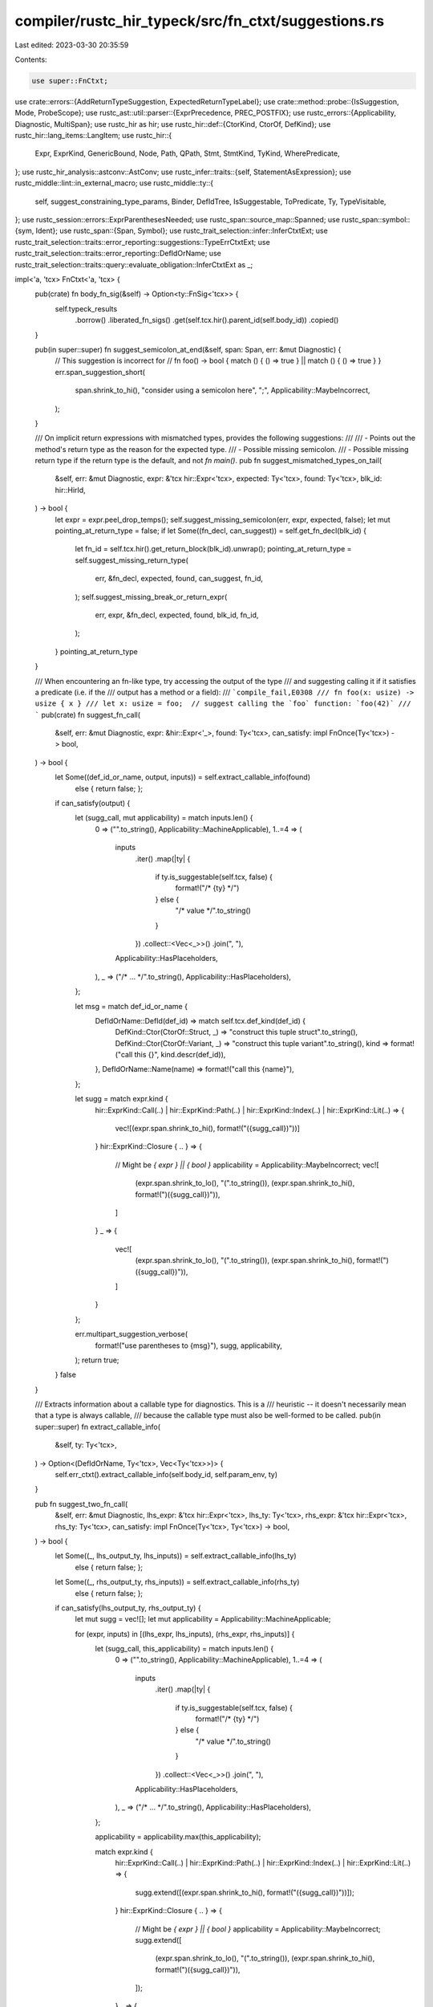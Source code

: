 compiler/rustc_hir_typeck/src/fn_ctxt/suggestions.rs
====================================================

Last edited: 2023-03-30 20:35:59

Contents:

.. code-block:: rs

    use super::FnCtxt;

use crate::errors::{AddReturnTypeSuggestion, ExpectedReturnTypeLabel};
use crate::method::probe::{IsSuggestion, Mode, ProbeScope};
use rustc_ast::util::parser::{ExprPrecedence, PREC_POSTFIX};
use rustc_errors::{Applicability, Diagnostic, MultiSpan};
use rustc_hir as hir;
use rustc_hir::def::{CtorKind, CtorOf, DefKind};
use rustc_hir::lang_items::LangItem;
use rustc_hir::{
    Expr, ExprKind, GenericBound, Node, Path, QPath, Stmt, StmtKind, TyKind, WherePredicate,
};
use rustc_hir_analysis::astconv::AstConv;
use rustc_infer::traits::{self, StatementAsExpression};
use rustc_middle::lint::in_external_macro;
use rustc_middle::ty::{
    self, suggest_constraining_type_params, Binder, DefIdTree, IsSuggestable, ToPredicate, Ty,
    TypeVisitable,
};
use rustc_session::errors::ExprParenthesesNeeded;
use rustc_span::source_map::Spanned;
use rustc_span::symbol::{sym, Ident};
use rustc_span::{Span, Symbol};
use rustc_trait_selection::infer::InferCtxtExt;
use rustc_trait_selection::traits::error_reporting::suggestions::TypeErrCtxtExt;
use rustc_trait_selection::traits::error_reporting::DefIdOrName;
use rustc_trait_selection::traits::query::evaluate_obligation::InferCtxtExt as _;

impl<'a, 'tcx> FnCtxt<'a, 'tcx> {
    pub(crate) fn body_fn_sig(&self) -> Option<ty::FnSig<'tcx>> {
        self.typeck_results
            .borrow()
            .liberated_fn_sigs()
            .get(self.tcx.hir().parent_id(self.body_id))
            .copied()
    }

    pub(in super::super) fn suggest_semicolon_at_end(&self, span: Span, err: &mut Diagnostic) {
        // This suggestion is incorrect for
        // fn foo() -> bool { match () { () => true } || match () { () => true } }
        err.span_suggestion_short(
            span.shrink_to_hi(),
            "consider using a semicolon here",
            ";",
            Applicability::MaybeIncorrect,
        );
    }

    /// On implicit return expressions with mismatched types, provides the following suggestions:
    ///
    /// - Points out the method's return type as the reason for the expected type.
    /// - Possible missing semicolon.
    /// - Possible missing return type if the return type is the default, and not `fn main()`.
    pub fn suggest_mismatched_types_on_tail(
        &self,
        err: &mut Diagnostic,
        expr: &'tcx hir::Expr<'tcx>,
        expected: Ty<'tcx>,
        found: Ty<'tcx>,
        blk_id: hir::HirId,
    ) -> bool {
        let expr = expr.peel_drop_temps();
        self.suggest_missing_semicolon(err, expr, expected, false);
        let mut pointing_at_return_type = false;
        if let Some((fn_decl, can_suggest)) = self.get_fn_decl(blk_id) {
            let fn_id = self.tcx.hir().get_return_block(blk_id).unwrap();
            pointing_at_return_type = self.suggest_missing_return_type(
                err,
                &fn_decl,
                expected,
                found,
                can_suggest,
                fn_id,
            );
            self.suggest_missing_break_or_return_expr(
                err, expr, &fn_decl, expected, found, blk_id, fn_id,
            );
        }
        pointing_at_return_type
    }

    /// When encountering an fn-like type, try accessing the output of the type
    /// and suggesting calling it if it satisfies a predicate (i.e. if the
    /// output has a method or a field):
    /// ```compile_fail,E0308
    /// fn foo(x: usize) -> usize { x }
    /// let x: usize = foo;  // suggest calling the `foo` function: `foo(42)`
    /// ```
    pub(crate) fn suggest_fn_call(
        &self,
        err: &mut Diagnostic,
        expr: &hir::Expr<'_>,
        found: Ty<'tcx>,
        can_satisfy: impl FnOnce(Ty<'tcx>) -> bool,
    ) -> bool {
        let Some((def_id_or_name, output, inputs)) = self.extract_callable_info(found)
            else { return false; };
        if can_satisfy(output) {
            let (sugg_call, mut applicability) = match inputs.len() {
                0 => ("".to_string(), Applicability::MachineApplicable),
                1..=4 => (
                    inputs
                        .iter()
                        .map(|ty| {
                            if ty.is_suggestable(self.tcx, false) {
                                format!("/* {ty} */")
                            } else {
                                "/* value */".to_string()
                            }
                        })
                        .collect::<Vec<_>>()
                        .join(", "),
                    Applicability::HasPlaceholders,
                ),
                _ => ("/* ... */".to_string(), Applicability::HasPlaceholders),
            };

            let msg = match def_id_or_name {
                DefIdOrName::DefId(def_id) => match self.tcx.def_kind(def_id) {
                    DefKind::Ctor(CtorOf::Struct, _) => "construct this tuple struct".to_string(),
                    DefKind::Ctor(CtorOf::Variant, _) => "construct this tuple variant".to_string(),
                    kind => format!("call this {}", kind.descr(def_id)),
                },
                DefIdOrName::Name(name) => format!("call this {name}"),
            };

            let sugg = match expr.kind {
                hir::ExprKind::Call(..)
                | hir::ExprKind::Path(..)
                | hir::ExprKind::Index(..)
                | hir::ExprKind::Lit(..) => {
                    vec![(expr.span.shrink_to_hi(), format!("({sugg_call})"))]
                }
                hir::ExprKind::Closure { .. } => {
                    // Might be `{ expr } || { bool }`
                    applicability = Applicability::MaybeIncorrect;
                    vec![
                        (expr.span.shrink_to_lo(), "(".to_string()),
                        (expr.span.shrink_to_hi(), format!(")({sugg_call})")),
                    ]
                }
                _ => {
                    vec![
                        (expr.span.shrink_to_lo(), "(".to_string()),
                        (expr.span.shrink_to_hi(), format!(")({sugg_call})")),
                    ]
                }
            };

            err.multipart_suggestion_verbose(
                format!("use parentheses to {msg}"),
                sugg,
                applicability,
            );
            return true;
        }
        false
    }

    /// Extracts information about a callable type for diagnostics. This is a
    /// heuristic -- it doesn't necessarily mean that a type is always callable,
    /// because the callable type must also be well-formed to be called.
    pub(in super::super) fn extract_callable_info(
        &self,
        ty: Ty<'tcx>,
    ) -> Option<(DefIdOrName, Ty<'tcx>, Vec<Ty<'tcx>>)> {
        self.err_ctxt().extract_callable_info(self.body_id, self.param_env, ty)
    }

    pub fn suggest_two_fn_call(
        &self,
        err: &mut Diagnostic,
        lhs_expr: &'tcx hir::Expr<'tcx>,
        lhs_ty: Ty<'tcx>,
        rhs_expr: &'tcx hir::Expr<'tcx>,
        rhs_ty: Ty<'tcx>,
        can_satisfy: impl FnOnce(Ty<'tcx>, Ty<'tcx>) -> bool,
    ) -> bool {
        let Some((_, lhs_output_ty, lhs_inputs)) = self.extract_callable_info(lhs_ty)
            else { return false; };
        let Some((_, rhs_output_ty, rhs_inputs)) = self.extract_callable_info(rhs_ty)
            else { return false; };

        if can_satisfy(lhs_output_ty, rhs_output_ty) {
            let mut sugg = vec![];
            let mut applicability = Applicability::MachineApplicable;

            for (expr, inputs) in [(lhs_expr, lhs_inputs), (rhs_expr, rhs_inputs)] {
                let (sugg_call, this_applicability) = match inputs.len() {
                    0 => ("".to_string(), Applicability::MachineApplicable),
                    1..=4 => (
                        inputs
                            .iter()
                            .map(|ty| {
                                if ty.is_suggestable(self.tcx, false) {
                                    format!("/* {ty} */")
                                } else {
                                    "/* value */".to_string()
                                }
                            })
                            .collect::<Vec<_>>()
                            .join(", "),
                        Applicability::HasPlaceholders,
                    ),
                    _ => ("/* ... */".to_string(), Applicability::HasPlaceholders),
                };

                applicability = applicability.max(this_applicability);

                match expr.kind {
                    hir::ExprKind::Call(..)
                    | hir::ExprKind::Path(..)
                    | hir::ExprKind::Index(..)
                    | hir::ExprKind::Lit(..) => {
                        sugg.extend([(expr.span.shrink_to_hi(), format!("({sugg_call})"))]);
                    }
                    hir::ExprKind::Closure { .. } => {
                        // Might be `{ expr } || { bool }`
                        applicability = Applicability::MaybeIncorrect;
                        sugg.extend([
                            (expr.span.shrink_to_lo(), "(".to_string()),
                            (expr.span.shrink_to_hi(), format!(")({sugg_call})")),
                        ]);
                    }
                    _ => {
                        sugg.extend([
                            (expr.span.shrink_to_lo(), "(".to_string()),
                            (expr.span.shrink_to_hi(), format!(")({sugg_call})")),
                        ]);
                    }
                }
            }

            err.multipart_suggestion_verbose("use parentheses to call these", sugg, applicability);

            true
        } else {
            false
        }
    }

    pub fn suggest_remove_last_method_call(
        &self,
        err: &mut Diagnostic,
        expr: &hir::Expr<'tcx>,
        expected: Ty<'tcx>,
    ) -> bool {
        if let hir::ExprKind::MethodCall(hir::PathSegment { ident: method, .. }, recv_expr, &[], _) = expr.kind &&
            let Some(recv_ty) = self.typeck_results.borrow().expr_ty_opt(recv_expr) &&
            self.can_coerce(recv_ty, expected) {
                let span = if let Some(recv_span) = recv_expr.span.find_ancestor_inside(expr.span) {
                    expr.span.with_lo(recv_span.hi())
                } else {
                    expr.span.with_lo(method.span.lo() - rustc_span::BytePos(1))
                };
                err.span_suggestion_verbose(
                    span,
                    "try removing the method call",
                    "",
                    Applicability::MachineApplicable,
                );
                return true;
            }
        false
    }

    pub fn suggest_deref_ref_or_into(
        &self,
        err: &mut Diagnostic,
        expr: &hir::Expr<'tcx>,
        expected: Ty<'tcx>,
        found: Ty<'tcx>,
        expected_ty_expr: Option<&'tcx hir::Expr<'tcx>>,
    ) -> bool {
        let expr = expr.peel_blocks();
        if let Some((sp, msg, suggestion, applicability, verbose, annotation)) =
            self.check_ref(expr, found, expected)
        {
            if verbose {
                err.span_suggestion_verbose(sp, &msg, suggestion, applicability);
            } else {
                err.span_suggestion(sp, &msg, suggestion, applicability);
            }
            if annotation {
                let suggest_annotation = match expr.peel_drop_temps().kind {
                    hir::ExprKind::AddrOf(hir::BorrowKind::Ref, mutbl, _) => mutbl.ref_prefix_str(),
                    _ => return true,
                };
                let mut tuple_indexes = Vec::new();
                let mut expr_id = expr.hir_id;
                for (parent_id, node) in self.tcx.hir().parent_iter(expr.hir_id) {
                    match node {
                        Node::Expr(&Expr { kind: ExprKind::Tup(subs), .. }) => {
                            tuple_indexes.push(
                                subs.iter()
                                    .enumerate()
                                    .find(|(_, sub_expr)| sub_expr.hir_id == expr_id)
                                    .unwrap()
                                    .0,
                            );
                            expr_id = parent_id;
                        }
                        Node::Local(local) => {
                            if let Some(mut ty) = local.ty {
                                while let Some(index) = tuple_indexes.pop() {
                                    match ty.kind {
                                        TyKind::Tup(tys) => ty = &tys[index],
                                        _ => return true,
                                    }
                                }
                                let annotation_span = ty.span;
                                err.span_suggestion(
                                    annotation_span.with_hi(annotation_span.lo()),
                                    "alternatively, consider changing the type annotation",
                                    suggest_annotation,
                                    Applicability::MaybeIncorrect,
                                );
                            }
                            break;
                        }
                        _ => break,
                    }
                }
            }
            return true;
        } else if self.suggest_else_fn_with_closure(err, expr, found, expected) {
            return true;
        } else if self.suggest_fn_call(err, expr, found, |output| self.can_coerce(output, expected))
            && let ty::FnDef(def_id, ..) = *found.kind()
            && let Some(sp) = self.tcx.hir().span_if_local(def_id)
        {
            let name = self.tcx.item_name(def_id);
            let kind = self.tcx.def_kind(def_id);
            if let DefKind::Ctor(of, CtorKind::Fn) = kind {
                err.span_label(sp, format!("`{name}` defines {} constructor here, which should be called", match of {
                    CtorOf::Struct => "a struct",
                    CtorOf::Variant => "an enum variant",
                }));
            } else {
                let descr = kind.descr(def_id);
                err.span_label(sp, format!("{descr} `{name}` defined here"));
            }
            return true;
        } else if self.check_for_cast(err, expr, found, expected, expected_ty_expr) {
            return true;
        } else {
            let methods = self.get_conversion_methods(expr.span, expected, found, expr.hir_id);
            if !methods.is_empty() {
                let mut suggestions = methods.iter()
                    .filter_map(|conversion_method| {
                        let receiver_method_ident = expr.method_ident();
                        if let Some(method_ident) = receiver_method_ident
                            && method_ident.name == conversion_method.name
                        {
                            return None // do not suggest code that is already there (#53348)
                        }

                        let method_call_list = [sym::to_vec, sym::to_string];
                        let mut sugg = if let ExprKind::MethodCall(receiver_method, ..) = expr.kind
                            && receiver_method.ident.name == sym::clone
                            && method_call_list.contains(&conversion_method.name)
                            // If receiver is `.clone()` and found type has one of those methods,
                            // we guess that the user wants to convert from a slice type (`&[]` or `&str`)
                            // to an owned type (`Vec` or `String`). These conversions clone internally,
                            // so we remove the user's `clone` call.
                        {
                            vec![(
                                receiver_method.ident.span,
                                conversion_method.name.to_string()
                            )]
                        } else if expr.precedence().order()
                            < ExprPrecedence::MethodCall.order()
                        {
                            vec![
                                (expr.span.shrink_to_lo(), "(".to_string()),
                                (expr.span.shrink_to_hi(), format!(").{}()", conversion_method.name)),
                            ]
                        } else {
                            vec![(expr.span.shrink_to_hi(), format!(".{}()", conversion_method.name))]
                        };
                        let struct_pat_shorthand_field = self.maybe_get_struct_pattern_shorthand_field(expr);
                        if let Some(name) = struct_pat_shorthand_field {
                            sugg.insert(
                                0,
                                (expr.span.shrink_to_lo(), format!("{}: ", name)),
                            );
                        }
                        Some(sugg)
                    })
                    .peekable();
                if suggestions.peek().is_some() {
                    err.multipart_suggestions(
                        "try using a conversion method",
                        suggestions,
                        Applicability::MaybeIncorrect,
                    );
                    return true;
                }
            } else if let ty::Adt(found_adt, found_substs) = found.kind()
                && self.tcx.is_diagnostic_item(sym::Option, found_adt.did())
                && let ty::Adt(expected_adt, expected_substs) = expected.kind()
                && self.tcx.is_diagnostic_item(sym::Option, expected_adt.did())
                && let ty::Ref(_, inner_ty, _) = expected_substs.type_at(0).kind()
                && inner_ty.is_str()
            {
                let ty = found_substs.type_at(0);
                let mut peeled = ty;
                let mut ref_cnt = 0;
                while let ty::Ref(_, inner, _) = peeled.kind() {
                    peeled = *inner;
                    ref_cnt += 1;
                }
                if let ty::Adt(adt, _) = peeled.kind()
                    && Some(adt.did()) == self.tcx.lang_items().string()
                {
                    err.span_suggestion_verbose(
                        expr.span.shrink_to_hi(),
                        "try converting the passed type into a `&str`",
                        format!(".map(|x| &*{}x)", "*".repeat(ref_cnt)),
                        Applicability::MaybeIncorrect,
                    );
                    return true;
                }
            }
        }

        false
    }

    /// When encountering the expected boxed value allocated in the stack, suggest allocating it
    /// in the heap by calling `Box::new()`.
    pub(in super::super) fn suggest_boxing_when_appropriate(
        &self,
        err: &mut Diagnostic,
        expr: &hir::Expr<'_>,
        expected: Ty<'tcx>,
        found: Ty<'tcx>,
    ) -> bool {
        if self.tcx.hir().is_inside_const_context(expr.hir_id) {
            // Do not suggest `Box::new` in const context.
            return false;
        }
        if !expected.is_box() || found.is_box() {
            return false;
        }
        let boxed_found = self.tcx.mk_box(found);
        if self.can_coerce(boxed_found, expected) {
            err.multipart_suggestion(
                "store this in the heap by calling `Box::new`",
                vec![
                    (expr.span.shrink_to_lo(), "Box::new(".to_string()),
                    (expr.span.shrink_to_hi(), ")".to_string()),
                ],
                Applicability::MachineApplicable,
            );
            err.note(
                "for more on the distinction between the stack and the heap, read \
                 https://doc.rust-lang.org/book/ch15-01-box.html, \
                 https://doc.rust-lang.org/rust-by-example/std/box.html, and \
                 https://doc.rust-lang.org/std/boxed/index.html",
            );
            true
        } else {
            false
        }
    }

    /// When encountering a closure that captures variables, where a FnPtr is expected,
    /// suggest a non-capturing closure
    pub(in super::super) fn suggest_no_capture_closure(
        &self,
        err: &mut Diagnostic,
        expected: Ty<'tcx>,
        found: Ty<'tcx>,
    ) -> bool {
        if let (ty::FnPtr(_), ty::Closure(def_id, _)) = (expected.kind(), found.kind()) {
            if let Some(upvars) = self.tcx.upvars_mentioned(*def_id) {
                // Report upto four upvars being captured to reduce the amount error messages
                // reported back to the user.
                let spans_and_labels = upvars
                    .iter()
                    .take(4)
                    .map(|(var_hir_id, upvar)| {
                        let var_name = self.tcx.hir().name(*var_hir_id).to_string();
                        let msg = format!("`{}` captured here", var_name);
                        (upvar.span, msg)
                    })
                    .collect::<Vec<_>>();

                let mut multi_span: MultiSpan =
                    spans_and_labels.iter().map(|(sp, _)| *sp).collect::<Vec<_>>().into();
                for (sp, label) in spans_and_labels {
                    multi_span.push_span_label(sp, label);
                }
                err.span_note(
                    multi_span,
                    "closures can only be coerced to `fn` types if they do not capture any variables"
                );
                return true;
            }
        }
        false
    }

    /// When encountering an `impl Future` where `BoxFuture` is expected, suggest `Box::pin`.
    #[instrument(skip(self, err))]
    pub(in super::super) fn suggest_calling_boxed_future_when_appropriate(
        &self,
        err: &mut Diagnostic,
        expr: &hir::Expr<'_>,
        expected: Ty<'tcx>,
        found: Ty<'tcx>,
    ) -> bool {
        // Handle #68197.

        if self.tcx.hir().is_inside_const_context(expr.hir_id) {
            // Do not suggest `Box::new` in const context.
            return false;
        }
        let pin_did = self.tcx.lang_items().pin_type();
        // This guards the `unwrap` and `mk_box` below.
        if pin_did.is_none() || self.tcx.lang_items().owned_box().is_none() {
            return false;
        }
        let box_found = self.tcx.mk_box(found);
        let pin_box_found = self.tcx.mk_lang_item(box_found, LangItem::Pin).unwrap();
        let pin_found = self.tcx.mk_lang_item(found, LangItem::Pin).unwrap();
        match expected.kind() {
            ty::Adt(def, _) if Some(def.did()) == pin_did => {
                if self.can_coerce(pin_box_found, expected) {
                    debug!("can coerce {:?} to {:?}, suggesting Box::pin", pin_box_found, expected);
                    match found.kind() {
                        ty::Adt(def, _) if def.is_box() => {
                            err.help("use `Box::pin`");
                        }
                        _ => {
                            err.multipart_suggestion(
                                "you need to pin and box this expression",
                                vec![
                                    (expr.span.shrink_to_lo(), "Box::pin(".to_string()),
                                    (expr.span.shrink_to_hi(), ")".to_string()),
                                ],
                                Applicability::MaybeIncorrect,
                            );
                        }
                    }
                    true
                } else if self.can_coerce(pin_found, expected) {
                    match found.kind() {
                        ty::Adt(def, _) if def.is_box() => {
                            err.help("use `Box::pin`");
                            true
                        }
                        _ => false,
                    }
                } else {
                    false
                }
            }
            ty::Adt(def, _) if def.is_box() && self.can_coerce(box_found, expected) => {
                // Check if the parent expression is a call to Pin::new. If it
                // is and we were expecting a Box, ergo Pin<Box<expected>>, we
                // can suggest Box::pin.
                let parent = self.tcx.hir().parent_id(expr.hir_id);
                let Some(Node::Expr(Expr { kind: ExprKind::Call(fn_name, _), .. })) = self.tcx.hir().find(parent) else {
                    return false;
                };
                match fn_name.kind {
                    ExprKind::Path(QPath::TypeRelative(
                        hir::Ty {
                            kind: TyKind::Path(QPath::Resolved(_, Path { res: recv_ty, .. })),
                            ..
                        },
                        method,
                    )) if recv_ty.opt_def_id() == pin_did && method.ident.name == sym::new => {
                        err.span_suggestion(
                            fn_name.span,
                            "use `Box::pin` to pin and box this expression",
                            "Box::pin",
                            Applicability::MachineApplicable,
                        );
                        true
                    }
                    _ => false,
                }
            }
            _ => false,
        }
    }

    /// A common error is to forget to add a semicolon at the end of a block, e.g.,
    ///
    /// ```compile_fail,E0308
    /// # fn bar_that_returns_u32() -> u32 { 4 }
    /// fn foo() {
    ///     bar_that_returns_u32()
    /// }
    /// ```
    ///
    /// This routine checks if the return expression in a block would make sense on its own as a
    /// statement and the return type has been left as default or has been specified as `()`. If so,
    /// it suggests adding a semicolon.
    ///
    /// If the expression is the expression of a closure without block (`|| expr`), a
    /// block is needed to be added too (`|| { expr; }`). This is denoted by `needs_block`.
    pub fn suggest_missing_semicolon(
        &self,
        err: &mut Diagnostic,
        expression: &'tcx hir::Expr<'tcx>,
        expected: Ty<'tcx>,
        needs_block: bool,
    ) {
        if expected.is_unit() {
            // `BlockTailExpression` only relevant if the tail expr would be
            // useful on its own.
            match expression.kind {
                ExprKind::Call(..)
                | ExprKind::MethodCall(..)
                | ExprKind::Loop(..)
                | ExprKind::If(..)
                | ExprKind::Match(..)
                | ExprKind::Block(..)
                    if expression.can_have_side_effects()
                        // If the expression is from an external macro, then do not suggest
                        // adding a semicolon, because there's nowhere to put it.
                        // See issue #81943.
                        && !in_external_macro(self.tcx.sess, expression.span) =>
                {
                    if needs_block {
                        err.multipart_suggestion(
                            "consider using a semicolon here",
                            vec![
                                (expression.span.shrink_to_lo(), "{ ".to_owned()),
                                (expression.span.shrink_to_hi(), "; }".to_owned()),
                            ],
                            Applicability::MachineApplicable,
                        );
                    } else {
                        err.span_suggestion(
                            expression.span.shrink_to_hi(),
                            "consider using a semicolon here",
                            ";",
                            Applicability::MachineApplicable,
                        );
                    }
                }
                _ => (),
            }
        }
    }

    /// A possible error is to forget to add a return type that is needed:
    ///
    /// ```compile_fail,E0308
    /// # fn bar_that_returns_u32() -> u32 { 4 }
    /// fn foo() {
    ///     bar_that_returns_u32()
    /// }
    /// ```
    ///
    /// This routine checks if the return type is left as default, the method is not part of an
    /// `impl` block and that it isn't the `main` method. If so, it suggests setting the return
    /// type.
    pub(in super::super) fn suggest_missing_return_type(
        &self,
        err: &mut Diagnostic,
        fn_decl: &hir::FnDecl<'_>,
        expected: Ty<'tcx>,
        found: Ty<'tcx>,
        can_suggest: bool,
        fn_id: hir::HirId,
    ) -> bool {
        let found =
            self.resolve_numeric_literals_with_default(self.resolve_vars_if_possible(found));
        // Only suggest changing the return type for methods that
        // haven't set a return type at all (and aren't `fn main()` or an impl).
        match &fn_decl.output {
            &hir::FnRetTy::DefaultReturn(span) if expected.is_unit() && !can_suggest => {
                // `fn main()` must return `()`, do not suggest changing return type
                err.subdiagnostic(ExpectedReturnTypeLabel::Unit { span });
                return true;
            }
            &hir::FnRetTy::DefaultReturn(span) if expected.is_unit() => {
                if found.is_suggestable(self.tcx, false) {
                    err.subdiagnostic(AddReturnTypeSuggestion::Add { span, found: found.to_string() });
                    return true;
                } else if let ty::Closure(_, substs) = found.kind()
                    // FIXME(compiler-errors): Get better at printing binders...
                    && let closure = substs.as_closure()
                    && closure.sig().is_suggestable(self.tcx, false)
                {
                    err.subdiagnostic(AddReturnTypeSuggestion::Add { span, found: closure.print_as_impl_trait().to_string() });
                    return true;
                } else {
                    // FIXME: if `found` could be `impl Iterator` we should suggest that.
                    err.subdiagnostic(AddReturnTypeSuggestion::MissingHere { span });
                    return true
                }
            }
            hir::FnRetTy::Return(ty) => {
                // Only point to return type if the expected type is the return type, as if they
                // are not, the expectation must have been caused by something else.
                debug!("suggest_missing_return_type: return type {:?} node {:?}", ty, ty.kind);
                let span = ty.span;
                let ty = self.astconv().ast_ty_to_ty(ty);
                debug!("suggest_missing_return_type: return type {:?}", ty);
                debug!("suggest_missing_return_type: expected type {:?}", ty);
                let bound_vars = self.tcx.late_bound_vars(fn_id);
                let ty = Binder::bind_with_vars(ty, bound_vars);
                let ty = self.normalize(span, ty);
                let ty = self.tcx.erase_late_bound_regions(ty);
                if self.can_coerce(expected, ty) {
                    err.subdiagnostic(ExpectedReturnTypeLabel::Other { span, expected });
                    self.try_suggest_return_impl_trait(err, expected, ty, fn_id);
                    return true;
                }
            }
            _ => {}
        }
        false
    }

    /// check whether the return type is a generic type with a trait bound
    /// only suggest this if the generic param is not present in the arguments
    /// if this is true, hint them towards changing the return type to `impl Trait`
    /// ```compile_fail,E0308
    /// fn cant_name_it<T: Fn() -> u32>() -> T {
    ///     || 3
    /// }
    /// ```
    fn try_suggest_return_impl_trait(
        &self,
        err: &mut Diagnostic,
        expected: Ty<'tcx>,
        found: Ty<'tcx>,
        fn_id: hir::HirId,
    ) {
        // Only apply the suggestion if:
        //  - the return type is a generic parameter
        //  - the generic param is not used as a fn param
        //  - the generic param has at least one bound
        //  - the generic param doesn't appear in any other bounds where it's not the Self type
        // Suggest:
        //  - Changing the return type to be `impl <all bounds>`

        debug!("try_suggest_return_impl_trait, expected = {:?}, found = {:?}", expected, found);

        let ty::Param(expected_ty_as_param) = expected.kind() else { return };

        let fn_node = self.tcx.hir().find(fn_id);

        let Some(hir::Node::Item(hir::Item {
            kind:
                hir::ItemKind::Fn(
                    hir::FnSig { decl: hir::FnDecl { inputs: fn_parameters, output: fn_return, .. }, .. },
                    hir::Generics { params, predicates, .. },
                    _body_id,
                ),
            ..
        })) = fn_node else { return };

        if params.get(expected_ty_as_param.index as usize).is_none() {
            return;
        };

        // get all where BoundPredicates here, because they are used in to cases below
        let where_predicates = predicates
            .iter()
            .filter_map(|p| match p {
                WherePredicate::BoundPredicate(hir::WhereBoundPredicate {
                    bounds,
                    bounded_ty,
                    ..
                }) => {
                    // FIXME: Maybe these calls to `ast_ty_to_ty` can be removed (and the ones below)
                    let ty = self.astconv().ast_ty_to_ty(bounded_ty);
                    Some((ty, bounds))
                }
                _ => None,
            })
            .map(|(ty, bounds)| match ty.kind() {
                ty::Param(param_ty) if param_ty == expected_ty_as_param => Ok(Some(bounds)),
                // check whether there is any predicate that contains our `T`, like `Option<T>: Send`
                _ => match ty.contains(expected) {
                    true => Err(()),
                    false => Ok(None),
                },
            })
            .collect::<Result<Vec<_>, _>>();

        let Ok(where_predicates) = where_predicates else { return };

        // now get all predicates in the same types as the where bounds, so we can chain them
        let predicates_from_where =
            where_predicates.iter().flatten().flat_map(|bounds| bounds.iter());

        // extract all bounds from the source code using their spans
        let all_matching_bounds_strs = predicates_from_where
            .filter_map(|bound| match bound {
                GenericBound::Trait(_, _) => {
                    self.tcx.sess.source_map().span_to_snippet(bound.span()).ok()
                }
                _ => None,
            })
            .collect::<Vec<String>>();

        if all_matching_bounds_strs.len() == 0 {
            return;
        }

        let all_bounds_str = all_matching_bounds_strs.join(" + ");

        let ty_param_used_in_fn_params = fn_parameters.iter().any(|param| {
                let ty = self.astconv().ast_ty_to_ty( param);
                matches!(ty.kind(), ty::Param(fn_param_ty_param) if expected_ty_as_param == fn_param_ty_param)
            });

        if ty_param_used_in_fn_params {
            return;
        }

        err.span_suggestion(
            fn_return.span(),
            "consider using an impl return type",
            format!("impl {}", all_bounds_str),
            Applicability::MaybeIncorrect,
        );
    }

    pub(in super::super) fn suggest_missing_break_or_return_expr(
        &self,
        err: &mut Diagnostic,
        expr: &'tcx hir::Expr<'tcx>,
        fn_decl: &hir::FnDecl<'_>,
        expected: Ty<'tcx>,
        found: Ty<'tcx>,
        id: hir::HirId,
        fn_id: hir::HirId,
    ) {
        if !expected.is_unit() {
            return;
        }
        let found = self.resolve_vars_with_obligations(found);

        let in_loop = self.is_loop(id)
            || self.tcx.hir().parent_iter(id).any(|(parent_id, _)| self.is_loop(parent_id));

        let in_local_statement = self.is_local_statement(id)
            || self
                .tcx
                .hir()
                .parent_iter(id)
                .any(|(parent_id, _)| self.is_local_statement(parent_id));

        if in_loop && in_local_statement {
            err.multipart_suggestion(
                "you might have meant to break the loop with this value",
                vec![
                    (expr.span.shrink_to_lo(), "break ".to_string()),
                    (expr.span.shrink_to_hi(), ";".to_string()),
                ],
                Applicability::MaybeIncorrect,
            );
            return;
        }

        if let hir::FnRetTy::Return(ty) = fn_decl.output {
            let ty = self.astconv().ast_ty_to_ty(ty);
            let bound_vars = self.tcx.late_bound_vars(fn_id);
            let ty = self.tcx.erase_late_bound_regions(Binder::bind_with_vars(ty, bound_vars));
            let ty = match self.tcx.asyncness(fn_id.owner) {
                hir::IsAsync::Async => self.get_impl_future_output_ty(ty).unwrap_or_else(|| {
                    span_bug!(fn_decl.output.span(), "failed to get output type of async function")
                }),
                hir::IsAsync::NotAsync => ty,
            };
            let ty = self.normalize(expr.span, ty);
            if self.can_coerce(found, ty) {
                err.multipart_suggestion(
                    "you might have meant to return this value",
                    vec![
                        (expr.span.shrink_to_lo(), "return ".to_string()),
                        (expr.span.shrink_to_hi(), ";".to_string()),
                    ],
                    Applicability::MaybeIncorrect,
                );
            }
        }
    }

    pub(in super::super) fn suggest_missing_parentheses(
        &self,
        err: &mut Diagnostic,
        expr: &hir::Expr<'_>,
    ) -> bool {
        let sp = self.tcx.sess.source_map().start_point(expr.span).with_parent(None);
        if let Some(sp) = self.tcx.sess.parse_sess.ambiguous_block_expr_parse.borrow().get(&sp) {
            // `{ 42 } &&x` (#61475) or `{ 42 } && if x { 1 } else { 0 }`
            err.subdiagnostic(ExprParenthesesNeeded::surrounding(*sp));
            true
        } else {
            false
        }
    }

    /// Given an expression type mismatch, peel any `&` expressions until we get to
    /// a block expression, and then suggest replacing the braces with square braces
    /// if it was possibly mistaken array syntax.
    pub(crate) fn suggest_block_to_brackets_peeling_refs(
        &self,
        diag: &mut Diagnostic,
        mut expr: &hir::Expr<'_>,
        mut expr_ty: Ty<'tcx>,
        mut expected_ty: Ty<'tcx>,
    ) -> bool {
        loop {
            match (&expr.kind, expr_ty.kind(), expected_ty.kind()) {
                (
                    hir::ExprKind::AddrOf(_, _, inner_expr),
                    ty::Ref(_, inner_expr_ty, _),
                    ty::Ref(_, inner_expected_ty, _),
                ) => {
                    expr = *inner_expr;
                    expr_ty = *inner_expr_ty;
                    expected_ty = *inner_expected_ty;
                }
                (hir::ExprKind::Block(blk, _), _, _) => {
                    self.suggest_block_to_brackets(diag, *blk, expr_ty, expected_ty);
                    break true;
                }
                _ => break false,
            }
        }
    }

    pub(crate) fn suggest_clone_for_ref(
        &self,
        diag: &mut Diagnostic,
        expr: &hir::Expr<'_>,
        expr_ty: Ty<'tcx>,
        expected_ty: Ty<'tcx>,
    ) -> bool {
        if let ty::Ref(_, inner_ty, hir::Mutability::Not) = expr_ty.kind()
            && let Some(clone_trait_def) = self.tcx.lang_items().clone_trait()
            && expected_ty == *inner_ty
            && self
                .infcx
                .type_implements_trait(
                    clone_trait_def,
                    [self.tcx.erase_regions(expected_ty)],
                    self.param_env
                )
                .must_apply_modulo_regions()
          {
              diag.span_suggestion_verbose(
                  expr.span.shrink_to_hi(),
                  "consider using clone here",
                  ".clone()",
                  Applicability::MachineApplicable,
              );
              return true;
          }
        false
    }

    pub(crate) fn suggest_copied_or_cloned(
        &self,
        diag: &mut Diagnostic,
        expr: &hir::Expr<'_>,
        expr_ty: Ty<'tcx>,
        expected_ty: Ty<'tcx>,
    ) -> bool {
        let ty::Adt(adt_def, substs) = expr_ty.kind() else { return false; };
        let ty::Adt(expected_adt_def, expected_substs) = expected_ty.kind() else { return false; };
        if adt_def != expected_adt_def {
            return false;
        }

        let mut suggest_copied_or_cloned = || {
            let expr_inner_ty = substs.type_at(0);
            let expected_inner_ty = expected_substs.type_at(0);
            if let ty::Ref(_, ty, hir::Mutability::Not) = expr_inner_ty.kind()
                && self.can_eq(self.param_env, *ty, expected_inner_ty).is_ok()
            {
                let def_path = self.tcx.def_path_str(adt_def.did());
                if self.type_is_copy_modulo_regions(self.param_env, *ty, expr.span) {
                    diag.span_suggestion_verbose(
                        expr.span.shrink_to_hi(),
                        format!(
                            "use `{def_path}::copied` to copy the value inside the `{def_path}`"
                        ),
                        ".copied()",
                        Applicability::MachineApplicable,
                    );
                    return true;
                } else if let Some(clone_did) = self.tcx.lang_items().clone_trait()
                    && rustc_trait_selection::traits::type_known_to_meet_bound_modulo_regions(
                        self,
                        self.param_env,
                        *ty,
                        clone_did,
                        expr.span
                    )
                {
                    diag.span_suggestion_verbose(
                        expr.span.shrink_to_hi(),
                        format!(
                            "use `{def_path}::cloned` to clone the value inside the `{def_path}`"
                        ),
                        ".cloned()",
                        Applicability::MachineApplicable,
                    );
                    return true;
                }
            }
            false
        };

        if let Some(result_did) = self.tcx.get_diagnostic_item(sym::Result)
            && adt_def.did() == result_did
            // Check that the error types are equal
            && self.can_eq(self.param_env, substs.type_at(1), expected_substs.type_at(1)).is_ok()
        {
            return suggest_copied_or_cloned();
        } else if let Some(option_did) = self.tcx.get_diagnostic_item(sym::Option)
            && adt_def.did() == option_did
        {
            return suggest_copied_or_cloned();
        }

        false
    }

    pub(crate) fn suggest_into(
        &self,
        diag: &mut Diagnostic,
        expr: &hir::Expr<'_>,
        expr_ty: Ty<'tcx>,
        expected_ty: Ty<'tcx>,
    ) -> bool {
        let expr = expr.peel_blocks();

        // We have better suggestions for scalar interconversions...
        if expr_ty.is_scalar() && expected_ty.is_scalar() {
            return false;
        }

        // Don't suggest turning a block into another type (e.g. `{}.into()`)
        if matches!(expr.kind, hir::ExprKind::Block(..)) {
            return false;
        }

        // We'll later suggest `.as_ref` when noting the type error,
        // so skip if we will suggest that instead.
        if self.err_ctxt().should_suggest_as_ref(expected_ty, expr_ty).is_some() {
            return false;
        }

        if let Some(into_def_id) = self.tcx.get_diagnostic_item(sym::Into)
            && self.predicate_must_hold_modulo_regions(&traits::Obligation::new(
                self.tcx,
                self.misc(expr.span),
                self.param_env,
                ty::Binder::dummy(self.tcx.mk_trait_ref(
                    into_def_id,
                    [expr_ty, expected_ty]
                )),
            ))
        {
            let sugg = if expr.precedence().order() >= PREC_POSTFIX {
                vec![(expr.span.shrink_to_hi(), ".into()".to_owned())]
            } else {
                vec![(expr.span.shrink_to_lo(), "(".to_owned()), (expr.span.shrink_to_hi(), ").into()".to_owned())]
            };
            diag.multipart_suggestion(
                format!("call `Into::into` on this expression to convert `{expr_ty}` into `{expected_ty}`"),
                sugg,
                Applicability::MaybeIncorrect
            );
            return true;
        }

        false
    }

    /// When expecting a `bool` and finding an `Option`, suggests using `let Some(..)` or `.is_some()`
    pub(crate) fn suggest_option_to_bool(
        &self,
        diag: &mut Diagnostic,
        expr: &hir::Expr<'_>,
        expr_ty: Ty<'tcx>,
        expected_ty: Ty<'tcx>,
    ) -> bool {
        if !expected_ty.is_bool() {
            return false;
        }

        let ty::Adt(def, _) = expr_ty.peel_refs().kind() else { return false; };
        if !self.tcx.is_diagnostic_item(sym::Option, def.did()) {
            return false;
        }

        let hir = self.tcx.hir();
        let cond_parent = hir.parent_iter(expr.hir_id).find(|(_, node)| {
            !matches!(node, hir::Node::Expr(hir::Expr { kind: hir::ExprKind::Binary(op, _, _), .. }) if op.node == hir::BinOpKind::And)
        });
        // Don't suggest:
        //     `let Some(_) = a.is_some() && b`
        //                     ++++++++++
        // since the user probably just misunderstood how `let else`
        // and `&&` work together.
        if let Some((_, hir::Node::Local(local))) = cond_parent
            && let hir::PatKind::Path(qpath) | hir::PatKind::TupleStruct(qpath, _, _) = &local.pat.kind
            && let hir::QPath::Resolved(None, path) = qpath
            && let Some(did) = path.res.opt_def_id()
                .and_then(|did| self.tcx.opt_parent(did))
                .and_then(|did| self.tcx.opt_parent(did))
            && self.tcx.is_diagnostic_item(sym::Option, did)
        {
            return false;
        }

        diag.span_suggestion(
            expr.span.shrink_to_hi(),
            "use `Option::is_some` to test if the `Option` has a value",
            ".is_some()",
            Applicability::MachineApplicable,
        );

        true
    }

    /// Suggest wrapping the block in square brackets instead of curly braces
    /// in case the block was mistaken array syntax, e.g. `{ 1 }` -> `[ 1 ]`.
    pub(crate) fn suggest_block_to_brackets(
        &self,
        diag: &mut Diagnostic,
        blk: &hir::Block<'_>,
        blk_ty: Ty<'tcx>,
        expected_ty: Ty<'tcx>,
    ) {
        if let ty::Slice(elem_ty) | ty::Array(elem_ty, _) = expected_ty.kind() {
            if self.can_coerce(blk_ty, *elem_ty)
                && blk.stmts.is_empty()
                && blk.rules == hir::BlockCheckMode::DefaultBlock
            {
                let source_map = self.tcx.sess.source_map();
                if let Ok(snippet) = source_map.span_to_snippet(blk.span) {
                    if snippet.starts_with('{') && snippet.ends_with('}') {
                        diag.multipart_suggestion_verbose(
                            "to create an array, use square brackets instead of curly braces",
                            vec![
                                (
                                    blk.span
                                        .shrink_to_lo()
                                        .with_hi(rustc_span::BytePos(blk.span.lo().0 + 1)),
                                    "[".to_string(),
                                ),
                                (
                                    blk.span
                                        .shrink_to_hi()
                                        .with_lo(rustc_span::BytePos(blk.span.hi().0 - 1)),
                                    "]".to_string(),
                                ),
                            ],
                            Applicability::MachineApplicable,
                        );
                    }
                }
            }
        }
    }

    #[instrument(skip(self, err))]
    pub(crate) fn suggest_floating_point_literal(
        &self,
        err: &mut Diagnostic,
        expr: &hir::Expr<'_>,
        expected_ty: Ty<'tcx>,
    ) -> bool {
        if !expected_ty.is_floating_point() {
            return false;
        }
        match expr.kind {
            ExprKind::Struct(QPath::LangItem(LangItem::Range, ..), [start, end], _) => {
                err.span_suggestion_verbose(
                    start.span.shrink_to_hi().with_hi(end.span.lo()),
                    "remove the unnecessary `.` operator for a floating point literal",
                    '.',
                    Applicability::MaybeIncorrect,
                );
                true
            }
            ExprKind::Struct(QPath::LangItem(LangItem::RangeFrom, ..), [start], _) => {
                err.span_suggestion_verbose(
                    expr.span.with_lo(start.span.hi()),
                    "remove the unnecessary `.` operator for a floating point literal",
                    '.',
                    Applicability::MaybeIncorrect,
                );
                true
            }
            ExprKind::Struct(QPath::LangItem(LangItem::RangeTo, ..), [end], _) => {
                err.span_suggestion_verbose(
                    expr.span.until(end.span),
                    "remove the unnecessary `.` operator and add an integer part for a floating point literal",
                    "0.",
                    Applicability::MaybeIncorrect,
                );
                true
            }
            ExprKind::Lit(Spanned {
                node: rustc_ast::LitKind::Int(lit, rustc_ast::LitIntType::Unsuffixed),
                span,
            }) => {
                let Ok(snippet) = self.tcx.sess.source_map().span_to_snippet(span) else { return false; };
                if !(snippet.starts_with("0x") || snippet.starts_with("0X")) {
                    return false;
                }
                if snippet.len() <= 5 || !snippet.is_char_boundary(snippet.len() - 3) {
                    return false;
                }
                let (_, suffix) = snippet.split_at(snippet.len() - 3);
                let value = match suffix {
                    "f32" => (lit - 0xf32) / (16 * 16 * 16),
                    "f64" => (lit - 0xf64) / (16 * 16 * 16),
                    _ => return false,
                };
                err.span_suggestions(
                    expr.span,
                    "rewrite this as a decimal floating point literal, or use `as` to turn a hex literal into a float",
                    [format!("0x{value:X} as {suffix}"), format!("{value}_{suffix}")],
                    Applicability::MaybeIncorrect,
                );
                true
            }
            _ => false,
        }
    }

    pub(crate) fn suggest_associated_const(
        &self,
        err: &mut Diagnostic,
        expr: &hir::Expr<'_>,
        expected_ty: Ty<'tcx>,
    ) -> bool {
        let Some((DefKind::AssocFn, old_def_id)) = self.typeck_results.borrow().type_dependent_def(expr.hir_id) else {
            return false;
        };
        let old_item_name = self.tcx.item_name(old_def_id);
        let capitalized_name = Symbol::intern(&old_item_name.as_str().to_uppercase());
        if old_item_name == capitalized_name {
            return false;
        }
        let (item, segment) = match expr.kind {
            hir::ExprKind::Path(QPath::Resolved(
                Some(ty),
                hir::Path { segments: [segment], .. },
            ))
            | hir::ExprKind::Path(QPath::TypeRelative(ty, segment)) => {
                let self_ty = self.astconv().ast_ty_to_ty(ty);
                if let Ok(pick) = self.probe_for_name(
                    Mode::Path,
                    Ident::new(capitalized_name, segment.ident.span),
                    Some(expected_ty),
                    IsSuggestion(true),
                    self_ty,
                    expr.hir_id,
                    ProbeScope::TraitsInScope,
                ) {
                    (pick.item, segment)
                } else {
                    return false;
                }
            }
            hir::ExprKind::Path(QPath::Resolved(
                None,
                hir::Path { segments: [.., segment], .. },
            )) => {
                // we resolved through some path that doesn't end in the item name,
                // better not do a bad suggestion by accident.
                if old_item_name != segment.ident.name {
                    return false;
                }
                if let Some(item) = self
                    .tcx
                    .associated_items(self.tcx.parent(old_def_id))
                    .filter_by_name_unhygienic(capitalized_name)
                    .next()
                {
                    (*item, segment)
                } else {
                    return false;
                }
            }
            _ => return false,
        };
        if item.def_id == old_def_id || self.tcx.def_kind(item.def_id) != DefKind::AssocConst {
            // Same item
            return false;
        }
        let item_ty = self.tcx.type_of(item.def_id);
        // FIXME(compiler-errors): This check is *so* rudimentary
        if item_ty.needs_subst() {
            return false;
        }
        if self.can_coerce(item_ty, expected_ty) {
            err.span_suggestion_verbose(
                segment.ident.span,
                format!("try referring to the associated const `{capitalized_name}` instead",),
                capitalized_name,
                Applicability::MachineApplicable,
            );
            true
        } else {
            false
        }
    }

    fn is_loop(&self, id: hir::HirId) -> bool {
        let node = self.tcx.hir().get(id);
        matches!(node, Node::Expr(Expr { kind: ExprKind::Loop(..), .. }))
    }

    fn is_local_statement(&self, id: hir::HirId) -> bool {
        let node = self.tcx.hir().get(id);
        matches!(node, Node::Stmt(Stmt { kind: StmtKind::Local(..), .. }))
    }

    /// Suggest that `&T` was cloned instead of `T` because `T` does not implement `Clone`,
    /// which is a side-effect of autoref.
    pub(crate) fn note_type_is_not_clone(
        &self,
        diag: &mut Diagnostic,
        expected_ty: Ty<'tcx>,
        found_ty: Ty<'tcx>,
        expr: &hir::Expr<'_>,
    ) {
        let hir::ExprKind::MethodCall(segment, callee_expr, &[], _) = expr.kind else { return; };
        let Some(clone_trait_did) = self.tcx.lang_items().clone_trait() else { return; };
        let ty::Ref(_, pointee_ty, _) = found_ty.kind() else { return };
        let results = self.typeck_results.borrow();
        // First, look for a `Clone::clone` call
        if segment.ident.name == sym::clone
            && results.type_dependent_def_id(expr.hir_id).map_or(
                false,
                |did| {
                    let assoc_item = self.tcx.associated_item(did);
                    assoc_item.container == ty::AssocItemContainer::TraitContainer
                        && assoc_item.container_id(self.tcx) == clone_trait_did
                },
            )
            // If that clone call hasn't already dereferenced the self type (i.e. don't give this
            // diagnostic in cases where we have `(&&T).clone()` and we expect `T`).
            && !results.expr_adjustments(callee_expr).iter().any(|adj| matches!(adj.kind, ty::adjustment::Adjust::Deref(..)))
            // Check that we're in fact trying to clone into the expected type
            && self.can_coerce(*pointee_ty, expected_ty)
            && let trait_ref = ty::Binder::dummy(self.tcx.mk_trait_ref(clone_trait_did, [expected_ty]))
            // And the expected type doesn't implement `Clone`
            && !self.predicate_must_hold_considering_regions(&traits::Obligation::new(
                self.tcx,
                traits::ObligationCause::dummy(),
                self.param_env,
                trait_ref,
            ))
        {
            diag.span_note(
                callee_expr.span,
                &format!(
                    "`{expected_ty}` does not implement `Clone`, so `{found_ty}` was cloned instead"
                ),
            );
            let owner = self.tcx.hir().enclosing_body_owner(expr.hir_id);
            if let ty::Param(param) = expected_ty.kind()
                && let Some(generics) = self.tcx.hir().get_generics(owner)
            {
                suggest_constraining_type_params(
                    self.tcx,
                    generics,
                    diag,
                    vec![(param.name.as_str(), "Clone", Some(clone_trait_did))].into_iter(),
                );
            } else {
                self.suggest_derive(diag, &[(trait_ref.to_predicate(self.tcx), None, None)]);
            }
        }
    }

    /// A common error is to add an extra semicolon:
    ///
    /// ```compile_fail,E0308
    /// fn foo() -> usize {
    ///     22;
    /// }
    /// ```
    ///
    /// This routine checks if the final statement in a block is an
    /// expression with an explicit semicolon whose type is compatible
    /// with `expected_ty`. If so, it suggests removing the semicolon.
    pub(crate) fn consider_removing_semicolon(
        &self,
        blk: &'tcx hir::Block<'tcx>,
        expected_ty: Ty<'tcx>,
        err: &mut Diagnostic,
    ) -> bool {
        if let Some((span_semi, boxed)) = self.err_ctxt().could_remove_semicolon(blk, expected_ty) {
            if let StatementAsExpression::NeedsBoxing = boxed {
                err.span_suggestion_verbose(
                    span_semi,
                    "consider removing this semicolon and boxing the expression",
                    "",
                    Applicability::HasPlaceholders,
                );
            } else {
                err.span_suggestion_short(
                    span_semi,
                    "remove this semicolon to return this value",
                    "",
                    Applicability::MachineApplicable,
                );
            }
            true
        } else {
            false
        }
    }
}


